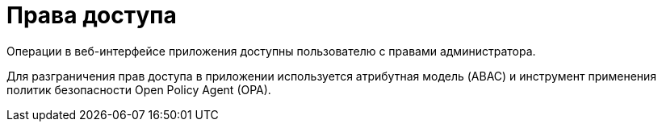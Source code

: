[#GUI-access-control]
= Права доступа

Операции в веб-интерфейсе приложения доступны пользователю с правами администратора.

Для разграничения прав доступа в приложении используется атрибутная модель (ABAC) и инструмент применения политик безопасности Open Policy Agent (OPA).


